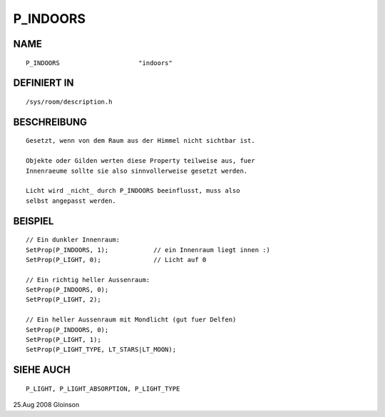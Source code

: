 P_INDOORS
=========

NAME
----
::

     P_INDOORS                     "indoors"

DEFINIERT IN
------------
::

     /sys/room/description.h

BESCHREIBUNG
------------
::

     Gesetzt, wenn von dem Raum aus der Himmel nicht sichtbar ist.

     Objekte oder Gilden werten diese Property teilweise aus, fuer
     Innenraeume sollte sie also sinnvollerweise gesetzt werden.

     Licht wird _nicht_ durch P_INDOORS beeinflusst, muss also
     selbst angepasst werden.

BEISPIEL
--------
::

     // Ein dunkler Innenraum:
     SetProp(P_INDOORS, 1);            // ein Innenraum liegt innen :)
     SetProp(P_LIGHT, 0);              // Licht auf 0

     // Ein richtig heller Aussenraum:
     SetProp(P_INDOORS, 0);
     SetProp(P_LIGHT, 2);

     // Ein heller Aussenraum mit Mondlicht (gut fuer Delfen)
     SetProp(P_INDOORS, 0);
     SetProp(P_LIGHT, 1);
     SetProp(P_LIGHT_TYPE, LT_STARS|LT_MOON);

SIEHE AUCH
----------
::

     P_LIGHT, P_LIGHT_ABSORPTION, P_LIGHT_TYPE

25.Aug 2008 Gloinson

